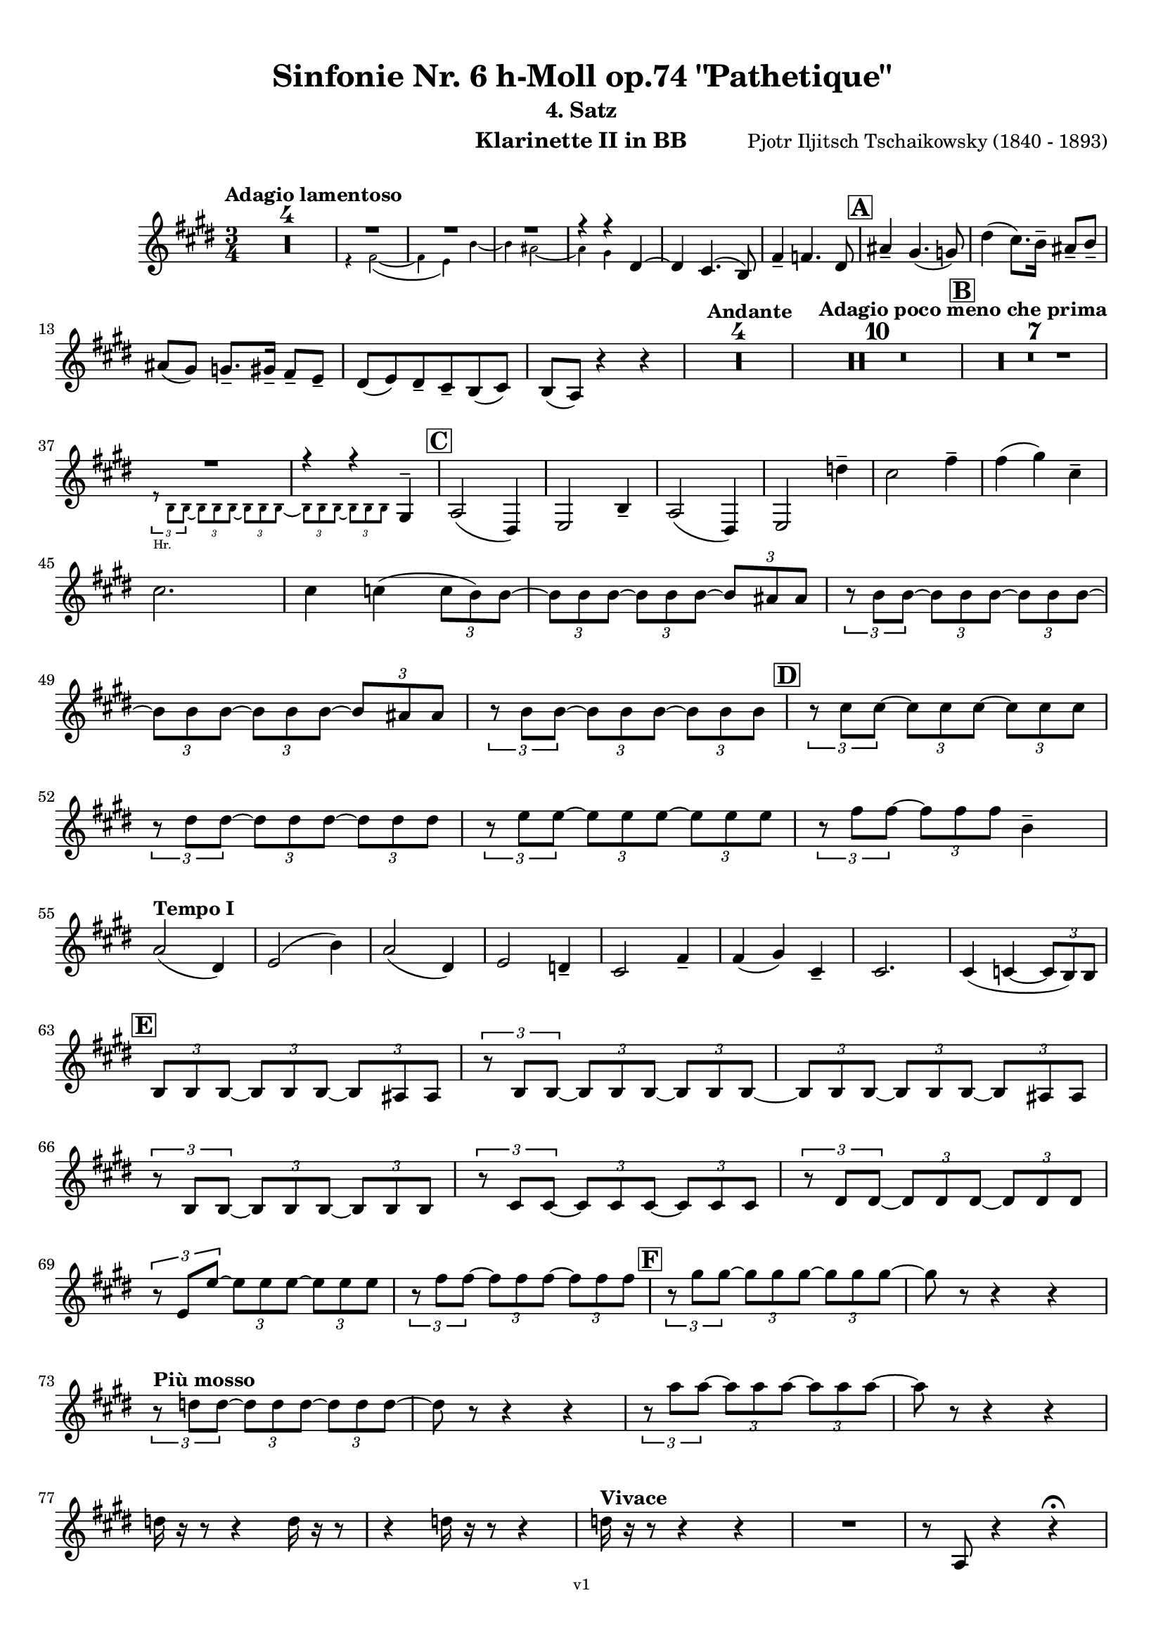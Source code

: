 \version "2.24.1"
\language "deutsch"

\paper {
    top-margin = 10\mm
    bottom-margin = 10\mm
    left-margin = 10\mm
    right-margin = 10\mm
    ragged-last = ##f
    % Avoid subsitution of "Nr." by a typographic sign
    #(add-text-replacements!
    `(("Nr." . ,(format #f "N~ar." (ly:wide-char->utf-8 #x200C)))))
}

\header {
  title = "Sinfonie Nr. 6 h-Moll op.74 \"Pathetique\""
  subtitle = ""
  composerShort = "Pjotr Iljitsch Tschaikowsky"
  composer = "Pjotr Iljitsch Tschaikowsky (1840 - 1893)"
  version = "v1"
}

% Adapt this for automatic line-breaks
% mBreak = {}
% pBreak = {}
mBreak = { \break }
pBreak = { \pageBreak }
#(set-global-staff-size 18)

% Just to make it easier to add rehearsal marks
rMark = { \mark \default }

% Useful snippets
pCresc = _\markup { \dynamic p \italic "cresc." }
mfDim = _\markup { \dynamic mf \italic "dim." }
fCantabile = _\markup { \dynamic f \italic "cantabile" }
smorz = _\markup { \italic "smorz." }
sempreFf = _\markup { \italic "sempre" \dynamic ff }
ffSempre = _\markup { \dynamic ff \italic "sempre" }
sempreFff = _\markup { \italic "sempre" \dynamic fff }
pocoF = _\markup { \italic "poco" \dynamic f }
ffz = _\markup { \dynamic { ffz } } 
ffp = _\markup { \dynamic { ffp } } 
crescMolto = _\markup { \italic "cresc. molto" }
pMoltoCresc = _\markup { \dynamic p \italic "molto cresc." }
sempreCresc = _\markup { \italic "sempre cresc." }
ppEspr = _\markup { \dynamic pp \italic "espr." }
ppiuEspress = _\markup { \dynamic p \italic "più espress." }
pocoCresc = _\markup { \italic "poco cresc." }
espress = _\markup { \italic "espress." }
mfEspress = _\markup { \dynamic mf \italic "espress." }
pEspress = _\markup { \dynamic p \italic "espress." }
string = ^\markup { \italic "string." }
stringendo = ^\markup { \italic "stringendo" }
pocoString = ^\markup { \italic "poco string." }
sempreStringendo = ^\markup { \italic "sempre stringendo" }
sempreString = ^\markup { \italic "sempre string." }
tuttaForza = _\markup { \italic "tutta forza" }
allargando = _\markup { \italic "allargando" }
pocoMenoMosso = ^\markup {\italic \bold {"Poco meno mosso."} }
rit = ^\markup {\italic {"rit."} }
rall = ^\markup {\italic {"rall."} }
riten = ^\markup {\italic {"riten."} }
ritATempo = ^\markup { \center-align \italic {"  rit. a tempo"} }
aTempo = ^\markup { \italic {"a tempo"} }
moltoRit = ^\markup { \italic {"molto rit."} }
pocoRit = ^\markup {\italic {"poco rit."} }
pocoRiten = ^\markup {\italic {"poco riten."} }
sec = ^\markup {\italic {"sec."} }
pocoRall = ^\markup {\italic {"poco rall."} }
pocoAPocoRall = ^\markup {\italic {"poco a poco rall."} }
pocoAPocoAccel = ^\markup {\italic {"poco a poco accel."} }
pocoAPocoAccelAlD = ^\markup {\italic {"poco a poco accel. al D"} }
sempreAccel = ^\markup {\italic {"sempre accel."} }
solo = ^\markup { "Solo" }
piuF = _\markup { \italic "più" \dynamic f }
piuP = _\markup { \italic "più" \dynamic p }
lento = ^\markup { \italic "Lento" }
accel = ^\markup { \bold { "accel." } }
tempoPrimo = ^\markup { \italic { "Tempo I" } }

% Adapted from http://lsr.di.unimi.it/LSR/Snippet?id=655
% Make title, subtitle, instrument appear on pages other than the first
#(define (part-not-first-page layout props arg)
   (if (not (= (chain-assoc-get 'page:page-number props -1)
               (ly:output-def-lookup layout 'first-page-number)))
       (interpret-markup layout props arg)
       empty-stencil))

\paper {
  oddHeaderMarkup = \markup
  \fill-line {
    " "
    \on-the-fly #part-not-first-page \fontsize #-1.0 \concat {
      \fromproperty #'header:composerShort
      "     -     "
      \fromproperty #'header:title
      "     -     "
      \fromproperty #'header:instrument
    }
    \if \should-print-page-number \fromproperty #'page:page-number-string
  }
  evenHeaderMarkup = \markup
  \fill-line {
    \if \should-print-page-number \fromproperty #'page:page-number-string
    \on-the-fly #part-not-first-page \fontsize #-1.0 \concat {
      \fromproperty #'header:composerShort
      "     -     "
      \fromproperty #'header:title
      "     -     "
      \fromproperty #'header:instrument
    }
    " "
  }
  oddFooterMarkup = \markup
  \fill-line \fontsize #-2.0 {
    " "
    \fromproperty #'header:version
    " "
  }
  % Distance between title stuff and music
  markup-system-spacing.basic-distance = #4
  markup-system-spacing.minimum-distance = #4
  markup-system-spacing.padding = #4
  % Distance between music systems
  system-system-spacing.basic-distance = #13
  system-system-spacing.minimum-distance = #13
  % system-system-spacing.padding = #10
  }

\layout {
  \context {
    \Staff
    % This allows the use of \startMeasureCount and \stopMeasureCount
    % See https://lilypond.org/doc/v2.23/Documentation/snippets/repeats#repeats-numbering-groups-of-measures
    \consists #Measure_counter_engraver
    % \RemoveAllEmptyStaves
  }
}

% ---------------------------------------------------------

tschaikowsky_I_clarinet_II = {
  \set Score.rehearsalMarkFormatter = #format-mark-box-alphabet
  \accidentalStyle Score.modern-cautionary
  \defaultTimeSignature
  \compressEmptyMeasures
  \time 4/4
  \tempo "Adagio"
  \key f \major
  \clef violin
  \relative c' {
    % cl2 p1 1
    R1*9 |
    <<
      {
        \override MultiMeasureRest.staff-position = #2
        R1 |
        R1 |
        R1 |
        R1 |
        \revert MultiMeasureRest.staff-position
      }
      \\
      \new CueVoice {
        \stemUp
        r2 r4 f,8(_"Viola" g) |
        a1~ |
        a8 r r4 r4 h_"Klar.I" |
        des2.~ des8 r |
      }
    >>
    r2 r4 d |
    g,2~ g8 r8 r4 |
    R1 |
    R1 |
    R1\fermata |
    \mBreak
    
    % cl2 p1 19
    R1*4 |
    \tempo "Allegro non troppo"
    r2
    <<
      \voiceTwo
      {
        \stemUp
        f4\rest f8-.( g-.) |
      }
      \\
      \new CueVoice {
        \stemUp
        r16 a'_"Fl.I" h des s4 |
      }
    >>
    as,4( a8) r r4 f16( e f g) |
    as4( a8) r r4 r8 e' |
    r8 f r b, r c r a |
    \mBreak
    
    % cl2 p1 27
    r8 b r g8~ g r r4 |
    r4 r8 g8~ g b~ b r |
    R1 |
    \time 2/4
    R2 |
    \rMark
    \time 4/4
    R1*17 |
    <<
      {
        \override MultiMeasureRest.staff-position = #-6
        R1 |
        \override MultiMeasureRest.staff-position = #-8
        R1 |
        \revert MultiMeasureRest.staff-position
      }
      \\
      \new CueVoice {
        \voiceOne \stemUp 
        s2 s8 e'(^"Klar.I" d c |
        h) a( g fis e) d( c h) |
      }
    >>
    \mBreak
    
    % cl2 p1 50
    \rMark
    <<
      \voiceTwo {
        \override MultiMeasureRest.staff-position = #-6
        R1 |
        R1 |
        R1 |
        R1 |
        r2 r16 g''-. g-. g-. g-. g-. e-. e-. |
        \revert MultiMeasureRest.staff-position
      }
      \\
      \new CueVoice {
        \voiceOne \stemUp
        h16( c h c h c h c) h8 r r4 |
        r2 r8 e(^"Fl." g h) |
        es,8-.( ges-.) h4~ h8 r8 r4 |
        r2 r8 e,( g h) |
        es,8-.( ges-.) h4~ h8 s8 s4 |
      }
    >>
    d,8-- g,-- ges-- r r16 c-. c-. c-. c-. c-. a-. a-. |
    \mBreak
    
    % cl2 p1 56
    g8-- e-- d-- r r16 d-. d-. d-. d( h') g-. g-. |
    ges8-- ges'-- b,-- r r16 e-. e-. e-. e-. e-. des-. des-. |
    h8-- g-- ges-- r r2 |
    R1*3 |
    \mBreak
    
    % cl2 p1 62
    r2 r16 d'-. d-. d-. d-. d-. h-. h-. |
    \rMark
    a8-- es-- des-- r r16 g-. g-. g-. g-. g-. e-. e-. |
    d8-- h-- a-- r r16 d'-. d-. d-. d( ges) d-. d-. |
    \mBreak
    
    % cl2 p1 65
    des8-- g,-- f-- r r16 h-. h-. h-. h-. h-. as-. as-. |
    ges8-- d-- des-- r r16 fis fis fis fis( a) as fis |
    \tempo "Un poco animando"
    f2( ges8) r r4 |
    r2 r16 a a a a( c) h a |
    \mBreak
    
    % cl2 p1 69
    as2( a8) r r4 |
    r2 r4 r16 es''( d c) |
    as16( g f es) d( c as g) r4 r16 es''( d c) |
    as16( g f es) d( c as g) r4 c'16( es d c) |
    \mBreak
    
    % cl2 p1 73
    \tempo "Un poco più animato"
    r4 c,16( es d c) r4 c'16( es d c) |
    r4 c,16( es d c) ges,4( g8) r |
    ges4( g8) r es4( e8) r |
    es4( e8) r r2 |
    \mBreak
    
    % cl2 p1 77
    \rMark
    r2 e4~ e8 r |
    e4~ e8 r r4 e~ |
    e4~ e8 r r4 e4~ |
    e8 r r4 r2 |
    R1*3 |
    R1*3 |
    R1 |
    R1\fermata |
    \mBreak

    % cl2 p2 89
    \tempo "Andante"
    <<
      \voiceTwo {
        \override MultiMeasureRest.staff-position = #-6
        R1 |
        R1 |
        R1 |
        \stemUp
        r2 g( |
        f8) r r4 ges2 |
        \revert MultiMeasureRest.staff-position
      }
      \\
      \new CueVoice {
        \voiceOne \stemUp
        r2 r8 a''( g f) |
        d8( c a c) f4.( d8) |
        c2~ c8 a'( g f) |
        c8( a f a) s2 |
        s1 |
      }
    >>
    g,2 e |
    f2 a'~ |
    a8 r r4 r2 |
    r2 ges, |
    g2 e |
    \mBreak
    
    % cl2 p2 99
    f2 a'~ |
    a8 r r4 r2 |
    \bar "||"
    \tempo "Moderato mosso"
    R1*5 |
    a,4~ \tuplet 3/2 { a8 h( des } \tuplet 3/2 { d) d-.( e-.) } \tuplet 3/2 { f16( g a } \tuplet 3/2 { h c des } |
    d8) r r4 r2 |
    R1 |
    \mBreak
    
    % cl2 p2 109
    \rMark
    R1*5 |
    e,,4~ \tuplet 3/2 { e8 fis( as } \tuplet 3/2 { a) a--( h--) } \tuplet 3/2 { c16( d e } \tuplet 3/2 { fis g as } |
    a8) r r4 r2 |
    R1 |
    \rMark
    d,4~ \tuplet 3/2 { d8 e( fis } \tuplet 3/2 { g) g--( a-- } \tuplet 3/2 { h-- c-- des--) } |
    \mBreak
    
    % cl2 p2 118
    d4~( d16 h g d h8) r r4 |
    d4~ \tuplet 3/2 { d8 e( fis } \tuplet 3/2 { g) g--( a-- } \tuplet 3/2 { b-- c-- des--) } |
    d4~( d16 b g d b8) r r4 |
    R1 |
    \mBreak
    
    % cl2 p2 122
    c'4~( c16 g f c) g''4~( g16 c, g e) |
    d2 \tuplet 6/4 { d16( e d e d des } d8) r |
    r2 f'4~( f16 c f, c) |
    r8 f'~( f16 c a c,) r8 f'~( f16 c f, c) |
    \mBreak
    
    % cl2 p2 126
    r8 b''~( b16 e, b e,) r8 b''~( b16 e, b e,) |
    r4 b'( a g) |
    f4( e2) d4( |
    des2 c4~ c8) r\fermata |
    \bar "||" 
    \mBreak
    
    % cl2 p2 130
    \tempo "Andante"
    \time 12/8
    r8 a a a a a a4.~ a8 r r |
    r8 f' f f f f r d d d d f |
    r8 f f f f f f r r r4 r8 |
    r8 c c c c c r g' g g g g |
    \mBreak
    
    % cl2 p2 134
    r8 a a a a r c2. |
    b8 b b b b b b2. |
    a8 a a a a a d,2. |
    c8 c c c c c e2.
    \mBreak
    
    % cl2 p2 138
    r8 a a a a r c2. |
    b8 b b b b b b2. |
    a8 a a a a a d,2. |
    c8 c c c c c e2.
    \mBreak
    
    % cl2 p2 142
    \tempo "Moderato assai"
    r8 f f f f f f4. ges |
    \time 4/4 
    ges4( g) d( e) |
    e4( f) f( ges) |
    g4( h) d,( e) |
    \rMark
    f4( a) f( ges) |
    ges( g) d( e) |
    \mBreak
    
    % cl2 p2 148
    e4( f) f( ges) |
    g4( h) d,( e |
    f8) r r4 r2 |
    R1
    R1*2 |
    \tempo "Adagio mosso"
    R1*4 |
    <<
      \voiceTwo {
        \override MultiMeasureRest.staff-position = #2
        R1 |
        R1 |
        \override MultiMeasureRest.staff-position = #4
        R1\fermata |
        \revert MultiMeasureRest.staff-position
      }
      \\
      \new CueVoice {
        \stemUp
        c2~_"Klar.I" c8 a'( g f) |
        c2~ c8 a'( g f) |
        d8 c a f \clef bass d(_"Fag.I" b g e)\fermata | \clef violin
      }
    >>
    \bar "||"
    \mBreak
    
    % cl2 p3 161
    \tempo "Allegro vivo"
    \key c \major
    b''''8 r r4 b,,16 b b8~ b4~ |
    b8 a as a b r r4 |
    a8 r as r r4 r8 gis |
    a8 r b r r4 b'8( ges') |
    \mBreak
    
    % cl2 p3 165
    b,8 r r4 b,16 b b8~ b4~ |
    b8 a as a b r r4 |
    a8 r b r r4 r8 b |
    a8 r g r r4 b'8( g') |
    \mBreak
    
    % cl2 p3 169
    f8 r r4 \tuplet 3/2 { f16 f f } f8~ f4~ |
    f8 g,,f g as as r4 |
    \rMark
    R1 |
    r2 r4 r8 f''~ f4. f8~ f4. f8~ |
    \mBreak
    
    % cl2 p3 174
    f8 r r4 r2 |
    r4 r8 f,( as,) r r4 |
    r4 r8 f'( as,) r r4 |
    R1 |
    d''8 r8 r4 r2 |
    R1 |
    r4 es,8-. c( b) c~ c g'~ |
    \mBreak
    
    % cl2 p3 181
    g4. g8~ g4. g8~ |
    g8 r8 r4 r2 |
    \rMark
    r4 r8 g ( b,) r r4 |
    r4 r8 g'( b,) r r4 |
    r2 r4 c16( f e c) |
    \mBreak
    
    % cl2 p3 186
    d16( g f d) e( a g e) f( b a f e8) r |
    r2 r4 a,16( d c a) |
    b( e d b) c( f e c) d( g f d) des( as' ges des) |
    \mBreak
    
    % cl2 p3 189
    \repeat unfold 4 { des16( as' ges des) } |
    \repeat unfold 4 { des16( as' ges des) } |
    \mBreak
    
    % cl2 p3 191
    \repeat unfold 4 { des16( as' ges des) } |
    \repeat unfold 4 { ges16( h b ges) } |
    \mBreak
    
    % cl2 p3 193
    \repeat unfold 3 { ges16( h b ges) } f( b as f) |
    \repeat unfold 4 { f16( b as f) }
    \mBreak
    
    % cl2 p3 195
    \repeat unfold 4 { as16( des c as) }
    \repeat unfold 2 { f16( b as f) } \repeat unfold 2 { c( g' f c) }
    \mBreak
    
    % cl2 p3 197
    \repeat unfold 2 { as16( des c as) } f( b as f) c( g' f c) |
    \mark #11
    as16( des c as) f( b as f) c'( g' f c) as( des c as |
    f8) r r4 r2 |
    R1*5 |
    \mBreak
    
    % cl2 p4 205
    r2 \tuplet 7/4 { e''16( f g as b c des } e8) r |
    <<
      \voiceOne {
        \override MultiMeasureRest.staff-position = #2
        R1 |
        R1 |
        R1 |
        \override MultiMeasureRest.staff-position = #0
        r2 r4 r8. a,,,16 |
        \revert MultiMeasureRest.staff-position
      }
      \\
      \new CueVoice {
        \stemUp
        as2_"Pos.II" g |
        f2_"Fag.II" g4~ g8. ces16 |
        ces2 b2 |
        as2 b4~ b8. s16 |
      }
    >>
    a8 r b r r4 r8. c16 |
    \mBreak
    
    % cl2 p4 211
    c8 r des r r2 |
    R1*2 |
    \rMark
    as'4-- a-- d,-- c-- |
    d4-- a-- c-- h-- |
    e4-- a-- d,-- g-- |
    \mBreak
    
    % cl2 p4 217
    h,4-- e-- b( e8) r |
    r2 d4-- c-- |
    d4-- a-- c-- h-- |
    r4 a-- r g-- |
    r4 e-- r e-- |
    r4 e-- r e-- |
    \mBreak
    
    % cl2 p4 223
    r4 e4~ e8 r r4 |
    R1*5 |
    \rMark
    R1*9 |
    r2 e4~ e8. e16 |
    a2. ges4 |
    des'2 c |
    \mBreak
    
    % cl2 p4 241
    des2 h4.. h16 |
    ges'8 r f r ges r r4 |
    \rMark
    e16( d) d8 des16( d e d) f16( e) e8 es16( e f e) |
    \mBreak
    
    % cl2 p4 244
    g16( f) f8 a16( g) g8 b16( a) a8 r4 |
    r4 r16 a( as a) b( a) a8 r4 |
    r4 r16 a( as a) b( a) a8 a16( g) g8 |
    \mBreak
    
    % cl2 p4 247
    b16( a) a8 d,16( des) des8 e16( d) d8 a'16( g) g8 |
    b16( a g f) e( f e d des8) r r4 |
    r4 e'8 f g4 f8 r |
    \mBreak
    
    % cl2 p4 250
    r4 e8 f g4 f8 r |
    r4 g8 a b4 a8 r |
    r4 g8 a b4 a8 r |
    r4 e8 f ges( as) r4 |
    r4 e8 f ges( as) r4 |
    \mBreak
    
    % cl2 p4 255
    r4 r8 d, r e r4 |
    r4 r8 d r d r4 |
    r4 r8 c r d r4 |
    \rMark
    r4 r8 c r c r4 |
    r2 r4 es,~ |
    \mBreak
    
    % cl2 p4 260
    es4 es( d) ges,8( g |
    a8 ges) a( h c a) c( d |
    es c) es( f ges es) ges' as |
    a8 r ges r r4 \tuplet 3/2 { ges8 as a } |
    \mBreak
    
    % cl2 p4 264
    a8 r fis r r4 a8 h |
    c8 r a r8 r4 \tuplet 3/2 { a8 h c } |
    c8 r a r8 r4 \tuplet 3/2 { a8 h c } |
    \rMark
    \repeat tremolo 4 { c16( h) } c( h c gis) a( gis a f) |
    \mBreak
    
    % cl2 p5 268
    \repeat tremolo 4 { ges16( f) } ges( f ges d) es( d es h') |
    c16( h c h c h c as) a( as a as a as a f |
    ges8) r \tuplet 3/2 { ges,8 ges ges~ } ges8 ges r4 |
    R1 |
    \mBreak
    
    % cl2 p5 272
    r2 a,4. h8 |
    c2.( h8) r |
    c8 r \tuplet 3/2 { c8 c c~ } c8 c r4 |
    r4 \tuplet 3/2 { c8 c c } r4 r8 r |
    r4 c8 r r2 |
    \mBreak
    
    % cl2 p5 277
    \rMark
    R1*4 |
    h1~ |
    h1 |
    f'2 e~ |
    e2. e4 |
    a1~ |
    a1 |
    a,1~ |
    a1 |
    des1~ |
    des1
    a1~ |
    \mBreak
    
    % cl2 p5 292
    a1 |
    d2 des2~ |
    des1 |
    b2 a~ |
    a1 |
    R1 |
    \rMark
    R1 |
    f1~ |
    f2~ f8 r r4 |
    \mBreak
    
    % cl2 p5 301
    e1~ |
    e1~ |
    e1~ |
    e8 r r4 r2\fermata |
    \bar "||"
    \tempo "Andante como prima"
    \key c \major
    <<
      \voiceTwo {
        \stemUp
        \override MultiMeasureRest.staff-position = #-6
        R1 |
        r4 ges g8( a h des) |
        \revert MultiMeasureRest.staff-position
      }
      \\
      \new CueVoice {
        \stemUp
        r2 r8 fis'(_"Fl.III" e d) |
        h8( a) s4 s2 |
      }
    >>
    \mBreak
    
    % cl2 p5 307
    d,4 e8. f16 ges4 g8( ges) |
    a,4-- ges-- e'-- g-- |
    ges4-- e8( d) a'2 |
    g2 g |
    ges2 h, |
    \mBreak
    
    % cl2 p5 312
    a2 h'4..( a16) |
    \rMark
    \tuplet 3/2 { a16 a,( b } \tuplet 3/2 { h c des) } d32( es e f ges g as a) a4-- g8.( ges16) |
    ges4 e g-- ges8.( e16) |
    \mBreak
    
    % cl2 p5 315
    e4( d) r8 ges8( e d) |
    a8( f d' f,) h4..( a16) |
    \tempo "Tempo I"
    a2 ges' |
    g2 e |
    ges2 f4( g8 f) |
    ges2 r8 e4. |
    \mBreak
    
    % cl2 p5 321
    ges2 ges, |
    g2 e |
    ges2 f4( g8 f |
    ges8) ges4. g2( |
    \rMark
    ges8) r r4 r2 |
    \tempo "Meno"
    <<
      \voiceTwo {
        \stemUp
        \override MultiMeasureRest.staff-position = #2
        R1 |
        R1 |
        \mBreak
        
        % cl2 p5 328
        R1 |
        R1 |
        \revert MultiMeasureRest.staff-position
      }
      \\
      \new CueVoice {
        \stemUp
        r4 a_"Hr.III" as2 |
        a2~ a8 r r4 |
        a2 a |
        a2 a |
      }
    >>
    R1 |
    r2 ges |
    ges2 g |
    ges2 des'4.. d16 |
    d2 des4.. d16 |
    \bar "||"
    \tempo "Andante mosso"
    d4~ d8 r r2 |
    R1*4 |
    \mBreak
    
    % cl2 p5 340
    d2 d4. e8 |
    g8( ges~ fis2~ ges8) r |
    d2 d4. e8 |
    ges1 |
    d2.~ d8 d |
    d1 |
    \rMark
    R1*8 |
    R1\fermata
    \bar "|."
    \mBreak
  }
}

tschaikowsky_II_clarinet_II = {
  \set Score.rehearsalMarkFormatter = #format-mark-box-alphabet
  \accidentalStyle Score.modern-cautionary
  \defaultTimeSignature
  \compressEmptyMeasures
  \time 5/4
  \tempo "Allegro con grazia"
  \key f \major
  \clef violin
  \relative c' {
    % Do not count alternative bars in repeats
    \set Score.alternativeNumberingStyle = #'numbers
    \repeat volta 2 {
      % cl2 p6 1
      % Enforce repeat marking at beginning
      \bar ".|:"
      <<
        \voiceOne {
          \stemUp
          r2 r4 f'4( a,8) r |
        }
        \\
        \new CueVoice {
          \voiceTwo
          \stemDown
          a,4( b) \tuplet 3/2 { c8( b c) } s2 |
          
        }
      >>
      r2 r4 c'4( g8) r |
      r2 r4 c4( e,8) r |
      r2 r4 c'4( e,8) r |
      r2 r4 des'4( a8) r |
      \mBreak
      
      % cl2 p6 6
      r2 r4 d4( f,8) r |
      r2 r4 g'4( g,8) r |
      g'8 r8 r4 r2 r4 |
      a,,4( b) \tuplet 3/2 { c8( b c } d4 e) |
      f4( d) e2. |
      \mBreak
      
      % cl2 p6 11
      c4( d) \tuplet 3/2 { e8( d e } f4 g) |
      a4( f) g2. |
      g4( a) \tuplet 3/2 { g8( a g } f4 e) |
      d8 r16 e( d8) r16 des( d2.) |
      f4( g) \tuplet 3/2 { f8( g f } e4 d) |
      \mBreak
      
      % cl2 p6 16
      \alternative {
        \volta 1 {
          c8 r16 d( c8) r16 h( c8) r r4 r4 |
        }
        \volta 2 {
          c8 r16 d( c8) r16 h( c2~ c8) r |
        }
      }
    }
    r8 c( e g c) r r4 r4 |
    r8 c,( f a c) r r4 r4 |
    \mBreak
    
    % cl2 p6 19
    r8 c,( f a c) r r4 r4 |
    r8 c,( e g c) r r4 r4 |
    r8 c,( e g c) r r4 r4 |
    r8 c,( f a c) r r4 r4 |
    \mBreak
    
    % cl2 p6 23
    r8 e,( as h e) r r4 r4 |
    r8 a,( c e a) r r4 r4 |
    \rMark
    e,4( b') \tuplet 3/2 { b8( a b } a4 g) |
    f8-. r16 e( f8) r16 g( f2.) |
    \mBreak
    
    % cl2 p6 27
    f4( d) f( g a) |
    a8-. r16 f( g8) r16 d( g2.) |
    e4( b') b( a g) |
    f8-. r16 e( f8) r16 g( f2.) |
    c'4( h) a2.~ |
    \mBreak
    
    % cl2 p6 32
    a8 r16 a( g8) r16 d'( c4 ~c8) r r4 |
    a,4( b) \tuplet 3/2 { c8( h c } d4 e) |
    f4( d) e2. |
    c4( d) \tuplet 3/2 { e8( d e } f4 g) |
    a4( f) g2. |
    \mBreak
    
    % cl2 p6 37
    \rMark
    b4( a) \tuplet 3/2 { g8( a g } f4 e) |
    a8-. r16 b( a8) r16 as( a2.) |
    a4( g) \tuplet 3/2 { f8( g f } e4) d( |
    d'8) c-. b-. a-. g-. ges-. f-. e-. d-. des-. |
    \mBreak
    
    % cl2 p6 41
    c2~ c8 c~ c c~ c c~ |
    c2~ c8 c~ c c~ c c~ |
    c2~ c8 c~ c c~ c c~ |
    c2 e8 e~ e e~ e e |
    \mBreak
    
    % cl2 p6 45
    \rMark
    es4( c) \tuplet 3/2 { d8( c d } e4 f) |
    g4( es) f2. |
    es4( f8 f') \tuplet 3/2 { es8( d es } f4 ges) |
    g4( es) d2( es4) |
    \mBreak
    
    % cl2 p7 49
    f2 es c4 |
    des4 b c2. |
    c2 d2 h4 |
    c4 a4 h2. |
    c2~ c2. |
    c2 d8 r r4 r4 |
    R1*5/4*2 |
    \mBreak
    
    % cl2 p7 57
    \rMark
    \repeat volta 2 {
      d,2 des2. |
      d2 g,2. |
      a2 b2. |
      a2 g2( f4) |
      d'2 des2. |
      d2 g,2. |
      a2 b2. |
      a2 g2( f4) |
    }
    \mBreak
    
    % cl2 p7 65
    \rMark
    \repeat volta 2 {
      R1*5/4*5 |
      b4.( c8) des2( b4) |
      h2~ h2. |
      f''4.( g8) a2( f4) |
    }
    \rMark
    d,2 des2. |
    d2 g,2. |
    a2 b2. |
    \mBreak
    
    % cl2 p7 76
    a2 g2( f4) |
    d'2 des2. |
    d2 g,2. |
    a2 b2. |
    a2 g2( f4) |
    \rMark
    R1*5/4
    h4( des \tuplet 3/2 { d8 des d } e4 f |
    g8) r r4 r2 r4 |
    \mBreak
    
    % cl2 p7 84
    d4( e \tuplet 3/2 { f8 e f } g4 a) |
    R1*5/4
    h,4( des \tuplet 3/2 { d8 des d } e4 f |
    g8) r r4 r2 r4 |
    d4( e \tuplet 3/2 { f8 e f } g4 a) |
    b2~ b8 r r4 r4 |
    \mBreak
    
    % cl2 p7 90
    d,4( e \tuplet 3/2 { f8 e f } g4 as |
    a8) r r4 r2 r4 |
    d,4( e \tuplet 3/2 { f8 e f } g4 a) |
    b2~ b8 r r4 r4 |
    d,4( e, \tuplet 3/2 { f8 e f } g4 as |
    \mBreak
    
    % cl2 p7 95
    a8) r r4 r2 r4 |
    \rMark
    % FIXME: Duplicate of the beginning
    r2 r4 f''4( a,8) r |
    r2 r4 c4( g8) r |
    r2 r4 c4( e,8) r |
    r2 r4 c'4( e,8) r |
    r2 r4 des'4( a8) r |
    \mBreak
    
    % cl2 p7 101
    r2 r4 d4( f,8) r |
    r2 r4 g'4( g,8) r |
    g'8 r8 r4 r2 r4 |
    \rMark
    a,,4( b) \tuplet 3/2 { c8( b c } d4 e) |
    f4( d) e2. |
    \mBreak
    
    % cl2 p7 106
    c4( d) \tuplet 3/2 { e8( d e } f4 g) |
    a4( f) g2. |
    g4( a) \tuplet 3/2 { g8( a g } f4 e) |
    d8-. r16 e( d8) r16 des( d2.) |
    f4( g) \tuplet 3/2 { f8( g f } e4 d) |
    \mBreak
    
    % cl2 p7 111
    c8-. r16 d( c8) r16 h( c2~ c8) r |
    r8 c( e g c) r r4 r4 |
    r8 c,( f a c) r r4 r4 |
    r8 c,( f a c) r r4 r4 |
    \mBreak
    
    % cl2 p7 115
    r8 c,( e g c) r r4 r4 |
    r8 c,( e g c) r r4 r4 |
    r8 c,( f a c) r r4 r4 |
    r8 e,( as h e) r r4 r4 |
    r8 a,( c e a) r r4 r4 |
    \mBreak
    
    % cl2 p8 120
    \mark #11
    e,4( b') \tuplet 3/2 { b8( a b } a4 g) |
    f8-. r16 e( f8) r16 g( f2.) |
    f4( d) f( g a) |
    a8-. r16 f( g8) r16 d( g2.) |
    e4( b') b( a g) |
    \mBreak
    
    % cl2 p8 125
    f8-. r16 e( f8) r16 g( f2.) |
    c'4( h) a2.~ |
    a8 r16 a( g8) r16 d'( c4 ~c8) r r4 |
    a,4( b) \tuplet 3/2 { c8( h c } d4 e) |
    f4( d) e2. |
    \mBreak
    
    % cl2 p8 130
    c4( d) \tuplet 3/2 { e8( d e } f4 g) |
    a4( f) g2. |
    \rMark
    b4( a) \tuplet 3/2 { g8( a g } f4 e) |
    a8-. r16 b( a8) r16 as( a2.) |
    a4( g) \tuplet 3/2 { f8( g f } e4) d( |
    \mBreak
    
    % cl2 p8 135
    d'8) c-. b-. a-. g-. ges-. f-. e-. d-. des-. |
    c2~ c8 c~ c c~ c c~ |
    c2~ c8 c~ c c~ c c~ |
    c2~ c8 c~ c c~ c c~ |
    \mBreak
    
    % cl2 p8 139
    c2 e8 e~ e e~ e e |
    \rMark
    es4( c) \tuplet 3/2 { d8( c d } e4 f) |
    g4( es) f2. |
    es4( f8 f') \tuplet 3/2 { es8( d es } f4 ges) |
    g4( es) d2( es4) |
    \mBreak
    
    % cl2 p8 144
    f2 es c4 |
    des4 b c2. |
    c2 d2 h4 |
    c4 a4 h2. |
    c2~ c2. |
    c2 d8 r r4 r4 |
    R1*5/4*2 |
    \rMark
    f2 e2. |
    d2 c2. |
    \mBreak
    
    % cl2 p8 154
    b2 a2. |
    g2 f2. |
    R1*5/4*5 |
    f2~ f2. |
    R1*5/4 |
    f2~ f2. |
    \rMark
    R1*5/4*8 |
    \rMark
    R1*5/4*6 |
    R1*5/4\fermata
    \bar "|."
    \mBreak
  }
}

tschaikowsky_III_clarinet_II = {
  \set Score.rehearsalMarkFormatter = #format-mark-box-alphabet
  \accidentalStyle Score.modern-cautionary
  \defaultTimeSignature
  \compressEmptyMeasures
  \time 12/8
  \tempo "Allegro molto vivace"
  \key b \major
  \clef violin
  \relative c' {
    % c2 p8 1
    <<
      \voiceTwo {
        \stemUp
        \override MultiMeasureRest.staff-position = #-4
        R1*12/8 |
        R1*12/8 |
        \revert MultiMeasureRest.staff-position
      }
      \\
      \new CueVoice {
        \stemUp
        d'8-._"Viol.I" b-. d-. c-. h-. c-. es-. c-. es-. d-. cis-. d-. |
        es8-. f-. g-. a-. g-. f-. g-. a-. b-. a-. b-. c-. |
      }
    >>
    es,8-. a,-. es'-. a,-. es'-. a,-. es'-. b-. es-. c-. es-. c-. |
    r2. des8( d c b ges f) |
    R1*12/8*2 |
    \mBreak

    % c2 p8 7
    c'8-. ges-. c-. ges-. c-. ges-. c-. g-. c-. a-. c-. a-. |
    \rMark
    r2. a8( b a g es d) |
    R1*12/8*6 |
    \rMark
    R1*12/8*8 |
    \rMark
    R1*12/8*4
    \mBreak

    % c2 p8 27
    <<
      \voiceTwo {
        \stemUp
        \override MultiMeasureRest.staff-position = #-2
        R1*12/8 |
        R1*12/8 |
        \revert MultiMeasureRest.staff-position
      }
      \\
      \new CueVoice {
        \stemUp
        f'1*12/8~_"Ob.I" |
        f8 r s8 f8 r16 f s8 fis8 r s8 g r s8 |
      }
    >>
    f,1. |
    ges4.( g8) r r r2. |
    \rMark
    r4. b8-. des-. ges-. g-. r r r4. |
    r4. b,8-. des-. ges-. g-. r r r4. |
    \mBreak
    
    % c2 p8 33
    r4. b,,8-. des-. ges-. g-. r r r4. |
    r4. b,8-. des-. ges-. g-. r r r4. |
    r4. c,8-. f-. a-. r4. c,8-. f-. a-. |
    r4. c,8-. f-. a-. r4. c,8-. f-. a-. |
    R1*12/8*2 |
    \mBreak
    
    % c2 p9 39
    es'8-. c-. es-. a,-. es'-. a,-. c-. a-. c-. a-. es'-. a,-. |
    d8( b g b f d) r2. |
    R1*12/8*2 |
    \rMark
    es'8-. c-. es-. a,-. es'-. a,-. c-. a-. c-. a-. es'-. a,-. |
    d8( b g b f d) r2. |
    R1*12/8*1 |
    \mBreak

    % c2 p9 46
    ges4. f es des4~( des16 ces |
    b8) r r r4. r2. |
    des8( es f ges f es des) r r r4. |
    R1*12/8 |
    r2. r4. cis'8 cis cis |
    \mBreak

    % c2 p9 51
    \rMark
    a8( h des d des h a) r r r4. |
    a,8( h des d des h a) r r r4. |
    R1*12/8*2 |
    \time 4/4
    d'4 d8 r16 d g,4~ g8 r |
    \mBreak

    % c2 p9 56
    ges''4 ges8 r16 ges a,8 r r4 |
    R1*2 |
    d,4 d8 r16 d g,4~ g8 r |
    ges''4 ges8 r16 ges a,8 r r4 |
    \rMark
    d,1 |
    b1 |
    d1 |
    b1 |
    \mBreak

    % c2 p9 65
    d1 |
    es1 |
    ges1 |
    b1 |
    d,8 r d,-! e,-! f-! fis-! g-! a-! |
    b8-! h-! c-! des-! d-! e-! f-! ges-! |
    \mBreak

    % c2 p9 71
    \key c \major
    \rMark
    g8 r d r16 d g8 r d r |
    g8-. c~ c2 h8 r16 a( |
    d8) r \appoggiatura a8 g8 r16 ges-. g8-. r d r |
    g2. h8 r16 d( |
    \mBreak

    % c2 p9 75
    e8) r \appoggiatura a,8 g8 r16 ges-. g8-. r d r |
    g2~ g8 r  h8-. r16 d-. |
    g4( ges8) r16 g e4 es8 r16 e |
    c4 h8 r16 c a4( g8) r16 a( |
    \mBreak

    % c2 p9 79
    e8) r16 fis( g8) r16 h( e8) r16 ges( g8) r16 a-. |
    h2~ h8 a16( g \tuplet 6/4 { ges16 e d c h a } |
    \rMark
    g8) r r4 r2 |
    c,8 r c r16 c16 c8 r d r16 d |
    \mBreak

    % c2 p9 83
    d8 r c r16 c h8 r a r |
    g8 r g r16 g g4( g'8) r |
    des8 r c r16 c h8 r a r |
    g8 r g r16 g g8 r \tuplet 3/2 { d'8( c h } |
    \mBreak

    % c2 p9 87
    b8) r r4 d8 r r4 |
    b8 r r4 b8( h) r4 |
    h8 h16 h h4~ h8 h16 h h4~ |
    h8 h16 h h4~ h8 h16 h es4 |
    h4 h c as |
    \mBreak

    % c2 p9 92
    a4 e' g, as |
    \mark #11
    a8 r \tuplet 3/2 { c8 c c } c2~ |
    c8 r \tuplet 3/2 { h8 h h } h2~ |
    h8 r \tuplet 3/2 { h8 h h } h2~ |
    h8 r c r h r r4 |
    R1 |
    \mBreak
    
    % c2 p10 98
    r2 r4 a''( |
    d,8) r d4( g,8) r g4~ |
    g4 e( c a8) r |
    R1 |
    r2 r4 ges''4( |
    h,8) r h4( e,8) r e'4~ |
    e4 c( a ges8) r |
    \rMark
    R1 |
    \mBreak
    
    % c2 p10 106
    r2 r4 a'( |
    d,8) r d4( g,8) r g4~ |
    g4 e( c a8) r |
    <<
      \voiceOne {
        \override MultiMeasureRest.staff-position = #2
        R1 |
        R1 |
        r4 h8 r a r g r |
        \revert MultiMeasureRest.staff-position
      }
      \\
      \new CueVoice {
        \stemUp
        r2 e'2_"Ob.II"  |
        dis2 es2 |
        es8 r s4 s2 | 
      }
    >>
    a,8 r a r r2 |
    \mBreak
    
    % c2 p10 113
    % FIXME: Duplicates H
    g'8 r d r16 d g8 r d r |
    g8-. c~ c2 h8-. r16 a( |
    d8) r \appoggiatura a8 g8 r16 ges-. g8-. r d r |
    g2. h8-. r16 d( |
    e8) r \appoggiatura a,8 g8 r16 ges-. g8-. r d r |
    \mBreak
    
    % c2 p10 118
    g2~ g8 r h8-. r16 d-. |
    \rMark
    g4( ges8) r16 g e4( es8) r16 e |
    c4( h8) r16 c a4( g8) r16 a( |
    e8) r16 ges( g8) r16 h( e8) r16 ges( g8) r16 a-. |
    \mBreak
    
    % c2 p10 122
    h2~ h8 a16( g \tuplet 6/4 { ges16 e d c h a } |
    g8) r r4 r2 |
    c,8 r c r16 c16 c8 r d r16 d |
    d8 r c r16 c h8 r a r |
    \mBreak
    
    % c2 p10 126
    g8 r g r16 g g4( g'8) r |
    des8 r c r16 c h8 r a r |
    g8 r g r16 g g8 r \tuplet 3/2 { d'8( c h } |
    b8) f( g a) b( c des d) |
    \mBreak
    
    % c2 p10 130
    es8( f g a b16) es( d c b as g f) |
    \rMark
    es4( d8) r16 c b8 r f'-.( r16 ges-.) |
    g4( f8) r16 es d8 r r4 |
    r8 f,( g a) b( c des d) |
    \mBreak
    
    % c2 p10 134
    es8( f g a b16) es( d c b as g f) |
    es4( d8) r16 c b8 r f'-.( r16 ges-.) |
    g4( f8) r16 es d8 r r4 |
    \mBreak
    
    % c2 p10 137
    \time 12/8
    es8 r r r d'-. f-. g( f) es-. d-. r r |
    r4. r8 d-. f-. g( f) es-. d-. r r |
    \rMark
    \bar "||"
    \key b \major
    % FIXME: Duplicates beginning
    R1*12/8*2 |
    es8-. a,-. es'-. a,-. es'-. a,-. es'-. b-. es-. c-. es-. c-. |
    \mBreak
    
    % c2 p10 142
    r2. des8( d c b ges f) |
    R1*12/8*2 |
    c'8-. ges-. c-. ges-. c-. ges-. c-. g-. c-. a-. c-. a-. |
    r2. a8( b a g es d) |
    R1*12/8*6 |
    \mBreak
    
    % c2 p10 153
    \rMark
    R1*12/8*8 |
    \rMark
    R1*12/8*4
    <<
      \voiceTwo {
        \override MultiMeasureRest.staff-position = #-4
        R1*12/8 |
        R1*12/8 |
        \revert MultiMeasureRest.staff-position
      }
      \\
      \new CueVoice {
        \voiceOne \stemUp
        s2 f'1~_"Ob.I"  |
        f8 r s8 f8-. r16 f-. s8 fis8-. r s g-. r s |
      }
    >>
    f,1. |
    ges4.( g8) r r r2. |
    \rMark
    r4. b8-. des-. ges-. g-. r r r4. |
    \mBreak
    
    % c2 p11 170
    r4. b,8-. des-. ges-. g-. r r r4. |
    r4. b,,8-. des-. ges-. g-. r r r4. |
    r4. b,8-. des-. ges-. g-. r r r4. |
    r4. c,8-. f-. a-. r4. c,8-. f-. a-. |
    \mBreak
    
    % c2 p11 174
    r4. c,8-. f-. a-. r4. c,8-. f-. a-. |
    R1*12/8*2 |
    es'8-. c-. es-. a,-. es'-. a,-. c-. a-. c-. a-. es'-. a,-. |
    d8( b g b f d) r2. |
    R1*12/8*2 |
    \mBreak
    
    % c2 p11 181
    es'8-. c-. es-. a,-. es'-. a,-. c-. a-. c-. a-. es'-. a,-. |
    d8( b g b f d) r2. |
    \rMark
    R1*12/8*1 |
    ges4. f es des4~( des16 ces |
    \mBreak
    
    % c2 p11 185
    b8) r r r4. r2. |
    des8 es f ges f es des r r r4. |
    R1*12/8 |
    b'4.( as ges f4~ f16 es |
    des8) r r r4. r2. |
    \mBreak
    
    % c2 p11 190
    f8( ges as b as ges f) r r r4. |
    \time 4/4
    r2 b,8( a g f) |
    r2 b8( as g f) |
    \rMark
    c'''4 a8 f c4 a |
    \mBreak
    
    % c2 p11 194
    d16( c b a) g( f e d c8) r r4 |
    R1*3 |
    d8 r a r16 a d8 r a r |
    d8 g r4 r2 |
    R1 |
    \mBreak
    
    % c2 p11 201
    c,8 r g r16 g c8 r g r |
    \rMark
    c8 f r4 r2 |
    h8 r f r16 f h8 r f r |
    f'8 r c r16 c f8 r c r |
    \mBreak
    
    % c2 p11 205
    f8 a r4 r2 |
    R1 |
    e,8 r b8 r16 b e8 r b r |
    f'8 b r4 r2 |
    f8 r c r16 c f8 r c r |
    \mBreak
    
    % c2 p11 210
    \rMark
    f8 b r4 r2 |
    e8 r b r16 b e8 r b r |
    f'8 b f r16 f b8 r f r |
    c'8 f r4 r2 |
    \mBreak
    
    % c2 p11 214
    es,8 r es r16 es es8 r es r |
    es8 a~ a2. |
    es8 r es r16 es es8 r es r |
    es8 a~ a a es es4 es8 |
    \mBreak
    
    % c2 p11 218
    \rMark
    es8 a4 a8 es8 es4 es8 |
    \tuplet 3/2 { es8 es r } \tuplet 3/2 { a8 a r } \tuplet 3/2 { es8 es r } \tuplet 3/2 { c8 c r } |
    \tuplet 3/2 { es8 es r } \tuplet 3/2 { a8 a r } \tuplet 3/2 { es8 es r } \tuplet 3/2 { c8 c r } |
    \rMark
    \tuplet 3/2 { es8 es r } r4 r2 |
    \mBreak
    
    % c2 p12 222
    r4 f,32( g a b c d es f) g16( f es d) c( b a g) |
    f16( es d c) b( a g f) r2 |
    r4 f'32( g a b c d es f) g16( f es d) c( b a g) |
    \mBreak
    
    % c2 p12 225
    f16( es d c) b( a g f) r4 f32( g a b c d es f) |
    \tuplet 6/4 { g16( f es d c b } a8) r r4 f32( g a b c d es f) |
    \mBreak
    
    % c2 p12 227
    \tuplet 6/4 { g16( f es d c b } a8) r r4 f32( g a b c d es f) |
    \tuplet 6/4 { g16( f es d c b } a8) r8 \tuplet 6/4 { g'16( f es d c b } a8) r |
    \rMark b'8 r a r b r f r |
    \mBreak
    
    % c2 p12 230
    % FIXME: Rhythmically somewhat similar to H + 1
    b8 es,~ es2 d8 r16 c |
    b8 r \appoggiatura c8 b8 r16 a b8 r c' r |
    b2. d,8 r16 f |
    g8 r \appoggiatura c8 b8 r16 a b8 r c r |
    b2. d,8 r16 f |
    \mBreak
    
    % c2 p12 235
    b4( a8) r16 b g4( ges8) r16 g |
    es'4( d8) r16 es c4( b8) r16 c-. |
    g8-. r16 a( b8) r16 d( g,8) r16 a( b8) r16 c-. |
    \rMark
    d2~ d8 c16( b \tuplet 6/4 { a g f es d c } |
    \mBreak
    
    % c2 p12 239
    b8) r a' r b r f r |
    b8 es,~ es2 d8 r16 c |
    b8 r \appoggiatura c8 b8 r16 a b8 r c' r |
    b2. d,8 r16 f |
    g8 r \appoggiatura c8 b8 r16 a b8 r c r |
    \mBreak
    
    % c2 p12 244
    b2. d,8 r16 f |
    \mark #27
    ges4( f8) r16 es des8 r as' r16 a |
    b4( as8) r16 ges f8 r b r16 c |
    d2. c8 r16 d, |
    b'2. a8 r16 d, |
    \mBreak
    
    % c2 p12 249
    g4( f8) r16 g es4( d8) r16 g |
    c,4( b8) r16 b g'4( f8) r16 h, |
    es8 r \tuplet 3/2 { c'8 c c } c2~ |
    c8 r \tuplet 3/2 { a8 a a } a2~ |
    a8 r \tuplet 3/2 { as8 as as } as2~ |
    \mBreak
    
    % c2 p12 254
    as8 r a r16 a b8 r r4 |
    % Using multiples of 27 for marks, to skip from AA to BB etc.
    \mark #54
    R1*2 |
    r4 f'( b,8) r b'4~ |
    b4 g( es c8) r |
    R1*2 |
    r4 d( g,8) r g'4~ |
    g4 es( c a8) r |
    R1*2 |
    \mBreak
    
    % c2 p12 265
    r4 f'( b,8) r b'4~ |
    b4 g( es c8) r |
    \mark #81
    R1*3 |
    c,4~ c8 r h4~ h8 r |
    c4~ c8 r c4~ c8 r |
    des'4~ des8 r d4~ d8 r |
    \mBreak
    
    % c2 p12 273
    e8 r f r d r es r |
    \mark #108
    b r a r b r r4 |
    R1 |
    c4 f,8. f16 c'4 f,4 |
    c'8-. g'-. r4 r2 |
    c,4 f,8. f16 c'4 f,4 |
    \mBreak
    
    % c2 p12 279
    % FIXME: Duplicate from somewhere above
    c'8-. g'-. r4 f,8-. c'-. r4 |
    c8-. g'-. r4 f,8-. c'-. r4 |
    g'2 c,2 |
    \mark #135
    g2 c,8 r8 f16( fis g a |
    b8) r a r b r f r |
    b8 es,~ es2 d8 r16 c |
    \mBreak
    
    % c2 p12 285
    b8 r \appoggiatura c8 b8 r16 a b8 r c' r |
    b2. d,8 r16 f |
    g8 r \appoggiatura c8 b8 r16 a b8 r c r |
    b2. d,8 r16 f |
    b4( a8) r16 b g4( fis8) r16 g |
    \mBreak
    
    % c2 p13 290
    % FIXME: Duplicate from somewhere above
    es'4( d8) r16 es c4( b8) r16 c-. |
    g8 r16 a( b8) r16 d( g,8) r16 a( b8) r16 c-. |
    \mark #162
    d2~ d8 c16( b \tuplet 6/4 { a g f es d c } |
    b8) r a' r b r f r |
    \mBreak
    
    % c2 p13 294
    b8 es,~ es2 d8 r16 c |
    b8 r \appoggiatura c8 b8 r16 a b8 r c' r |
    b2. d,8 r16 f |
    g8 r \appoggiatura c8 b8 r16 a b8 r c r |
    b2. d,8 r16 f |
    \mBreak
    
    % c2 p13 299
    \mark 189
    ges4( f8) r16 es des8 r as' r16 a |
    b4( as8) r16 ges f8 r b r16 c |
    d2. c8 r16 d, |
    b'2. a8 r16 d, |
    g4( f8) r16 g es4( d8) r16 g |
    \mBreak
    
    % c2 p13 304
    c,4~ c8 r c4~ c8 r |
    c4~ c8 r c4~ c8 r |
    c4~ c8 r c4~ c8 r |
    \mark #216
    c4~ c8 r c4~ c8 r |
    d4( c8) r16 g es'4( d8) r16 g, |
    f'4( es8) r16 c f4( e8) r16 c |
    \mBreak
    
    % c2 p13 310
    g'4( f8) r16 c g'4( ges8) r16 c, |
    as'4( g8) r16 c, b'4( a8) r16 es  |
    c'8( b f b) c( b ges b) |
    c8( b g b) c( b ges b) |
    c8( b a g) f( e' es d) |
    \mBreak
    
    % c2 p13 315
    c8( b a g f) r r4 |
    \mark #243
    R1 |
    r4 f,( g a) |
    b4( d) d8 r r4 |
    r4 f,( g a) |
    b4( c d2) |
    es4( f g a) |
    b4( c d) r |
    es4( f g a) |
    \mBreak
    
    % c2 p13 324
    \mark #297
    a8 r \tuplet 7/4 { b,,16( c d e ges g a } b8) r16 a-. b8-. r16 f-. |
    g8-. r \tuplet 7/4 { es16( f g a h c d } es8) r16 d-. es8-. r16 h-. |
    c8-. r r4 r4 \tuplet 7/4 { des16( es f ges as b c } |
    \mBreak
    
    % c2 p13 327
    cis8) r r4 r \tuplet 7/4 { es,16( f g as b c d } |
    es8) r r4 r \tuplet 7/4 { f,16( g a b c d e } |
    f16) g,( a b c b a g) f( es d c) b( a g f) |
    \mBreak
    
    % c2 p13 330
    b8 r f r16 f b8 r es, r |
    b'8 f' b16( c d e f8) r f,,16( es d c |
    b8) r f' r16 f b8 r es, r |
    b'8 f' b16( c d e f8) r f,,16( es d c |
    \mBreak
    
    % c2 p13 334
    \mark #324
    b8) r f'16( ges g a b8) r f16( ges g a |
    b8) r f16( ges g a b8) r f16( ges g a |
    b8) r f16( ges g a b8) r f16( ges g a |
    \mBreak
    
    % c2 p13 337
    b8) r f16( ges g a b8) r f16( ges g a |
    b8) b a g f es d c |
    b8 a' g ges f es d c |
    b8 r r4 f'8 r r4 |
    f'8 r r4 a8 r r4 |
    \mBreak
    
    % c2 p13 342
    f8 r f r r4 f8 r |
    r4 f8 r r4 f8 r |
    d8 r b r f r d r |
    f,1~ |
    f2. \tuplet 3/2 { f8 f f } |
    f8 r r4 r2 |
    \bar "|."
    \mBreak
  }
}

tschaikowsky_IV_clarinet_II = {
  \set Score.rehearsalMarkFormatter = #format-mark-box-alphabet
  \accidentalStyle Score.modern-cautionary
  \defaultTimeSignature
  \compressEmptyMeasures
  \time 3/4
  \tempo "Adagio lamentoso"
  \key f \major
  \clef violin
  \relative c' {
    % cl2 p14 1
    R2.*4 |
    <<
      \voiceOne {
        \override MultiMeasureRest.staff-position = #2
        R2. |
        R2. |
        R2. |
        r4 r e~ |
        e4 d4.( c8) |
        \revert MultiMeasureRest.staff-position
      }
      \\
      \new CueVoice {
        \voiceTwo \stemDown
        r4 g'2~( |
        g4 f) c'~ |
        c4 h2~ |
        h4 a s |
        s2. |
      }
    >>
    g4-- ges4. e8 |
    \rMark
    h'4-- a4.( as8) |
    e'4( d8.) c16-- h8-- c-- |
    \mBreak
    
    % cl2 p14 13
    h8( a) as8.-- a16-- g8-- f-- |
    e8( f) e-- d-- c( d) |
    c8( b) r4 r |
    \tempo "Andante"
    R2.*4
    \tempo "Adagio poco meno che prima"
    R2.*10 |
    \rMark
    R2.*7 |
    \mBreak
    
    % cl2 p14 37
    <<
      \voiceOne {
        \override MultiMeasureRest.staff-position = #2
        R2.
        r4 r a-- |
        \revert MultiMeasureRest.staff-position
      }
      \\
      \new CueVoice {
        \voiceTwo \stemDown
        \tuplet 3/2 { r8_"Hr." c c~ } \tuplet 3/2 { c c c~ } \tuplet 3/2 { c c c~ } |
        \tuplet 3/2 { c c c~ } \tuplet 3/2 { c c c } s4 |
 
      }
    >>
    % FIXME: Cues
    \rMark
    b2( e,4) |
    f2 c'4-- |
    b2( e,4) |
    f2 es''4-- |
    d2 g4-- |
    g4( a) d,-- |
    \mBreak
    
    % cl2 p14 45
    d2. |
    d4 des( \tuplet 3/2 { des8 c) c~ } |
    \tuplet 3/2 { c8 c c~ } \tuplet 3/2 { c c c~ } \tuplet 3/2 { c h h } |
    \tuplet 3/2 { r8 c c~ } \tuplet 3/2 { c c c~ } \tuplet 3/2 { c c c~ } |
    \mBreak
    
    % cl2 p14 49
    \tuplet 3/2 { c8 c c~ } \tuplet 3/2 { c c c~ } \tuplet 3/2 { c h h } |
    \tuplet 3/2 { r8 c c~ } \tuplet 3/2 { c c c~ } \tuplet 3/2 { c c c } |
    \rMark
    \tuplet 3/2 { r8 d d~ } \tuplet 3/2 { d d d~ } \tuplet 3/2 { d d d } |
    \mBreak
    
    % cl2 p14 52
    \tuplet 3/2 { r8 e e~ } \tuplet 3/2 { e e e~ } \tuplet 3/2 { e e e } |
    \tuplet 3/2 { r8 f f~ } \tuplet 3/2 { f f f~ } \tuplet 3/2 { f f f } |
    \tuplet 3/2 { r8 g g~ } \tuplet 3/2 { g g g } c,4-- |
    \mBreak
    
    % cl2 p14 55
    \tempo "Tempo I"
    b2( e,4) |
    f2( c'4) |
    b2( e,4) |
    f2 es4-- |
    d2 g4-- |
    g4( a) d,-- |
    d2. |
    d4( des4~ \tuplet 3/2 { des8 c) c } |
    \mBreak
    
    % cl2 p14 63
    \rMark
    \tuplet 3/2 { c8 c c~ } \tuplet 3/2 { c c c~ } \tuplet 3/2 { c h h } |
    \tuplet 3/2 { r8 c c~ } \tuplet 3/2 { c c c~ } \tuplet 3/2 { c c c~ } |
    \tuplet 3/2 { c8 c c~ } \tuplet 3/2 { c c c~ } \tuplet 3/2 { c h h } |
    \mBreak
    
    % cl2 p14 66
    \tuplet 3/2 { r8 c c~ } \tuplet 3/2 { c c c~ } \tuplet 3/2 { c c c } |
    \tuplet 3/2 { r8 d d~ } \tuplet 3/2 { d d d~ } \tuplet 3/2 { d d d } |
    \tuplet 3/2 { r8 e e~ } \tuplet 3/2 { e e e~ } \tuplet 3/2 { e e e } |
    \mBreak
    
    % cl2 p14 69
    \tuplet 3/2 { r8 f f'~ } \tuplet 3/2 { f f f~ } \tuplet 3/2 { f f f } |
    \tuplet 3/2 { r8 g g~ } \tuplet 3/2 { g g g~ } \tuplet 3/2 { g g g } |
    \rMark
    \tuplet 3/2 { r8 a a~ } \tuplet 3/2 { a a a~ } \tuplet 3/2 { a a a~ } |
    a8 r r4 r |
    \mBreak
    
    % cl2 p14 73
    \tempo "Più mosso"
    \tuplet 3/2 { r8 es es~ } \tuplet 3/2 { es es es~ } \tuplet 3/2 { es es es~ } |
    es8 r r4 r |
    \tuplet 3/2 { r8 b' b~ } \tuplet 3/2 { b b b~ } \tuplet 3/2 { b b b~ } |
    b8 r r4 r |
    \mBreak
   
    % cl2 p15 77
    es,16 r r8 r4 es16 r r8 |
    r4 es16 r r8 r4 |
    \tempo "Vivace"
    es16 r r8 r4 r |
    R2. |
    r8 b, r4 r4\fermata
    \mBreak
   
    % cl2 p15 82
    \tempo "Andante"
    R2. |
    es2.~( |
    es8 d) r4\fermata r |
    h2.~( |
    h8 a) r4 \fermata r8 a( |
    g8) r r4 r8 g( |
    f8) r r4 r4 |
    R2. |
    \mBreak
   
    % cl2 p15 89
    \tempo "Andante non tanto"
    \rMark
    R2.*13 |
    \rMark
    <<
      \voiceTwo {
        \override MultiMeasureRest.staff-position = #-6
        R2. |
        R2. |
        R2. |
        R2. |
        R2. |
        \revert MultiMeasureRest.staff-position
      }
      \\
      \new CueVoice {
        \voiceOne \stemUp
        r8 \tuplet 3/2 { e'16(_"Viol.I" f g) } \tuplet 3/2 { a( b h } \tuplet 3/2 { c cis d) }\tuplet 3/2 { es( e f } \tuplet 3/2 { fis g as) } |
        a4-- g8-- f-- e8.--( d16--) |
        e2~ e8 r |
        a4-- g8-- f-- e8.--( d16--) |
        f8( e~ e4~ e8) r |
      }
    >>
    \mBreak
   
    % cl2 p15 108
    d,2. |
    f2( a,4) |
    g'2 f4 |
    b2 d,4 |
    h4 b8( h) c4 |
    h8( c) d'4 c8( d) |
    \mBreak
   
    % cl2 p15 114
    g,4 c g |
    c4 h d |
    \tempo "Moderato assai"
    \rMark
    g2. |
    g4 f b |
    c,2. |
    des4 c b |
    d2. |
    \mBreak
   
    % cl2 p15 121
    b'4 a e8 e, |
    f2. |
    c2. |
    g2. |
    b2 f4 |
    \tempo "Andante"
    \mark #11
    a8 r r4 \tuplet 3/2 { des16( d e } f32 g as b) |
    \mBreak
   
    % cl2 p15 127
    h4 a8-- g-- g-- f-- |
    a,4 r \tuplet 3/2 { des16( d e } f32 g as b) |
    h4 a8-- as-- g-- f-- |
    \mBreak
   
    % cl2 p15 130
    a,4-- r \tuplet 3/2 { a16( b h } des32 d e ges) |
    g4 ges8-- e-- d-- des-- |
    e4 r \tuplet 3/2 { a,16( b h } des32 d e ges) |
    \mBreak
   
    % cl2 p15 133
    g4 ges8-- e-- d-- des-- |
    e4 r r |
    d4 r r |
    d4 r r |
    \rMark
    R2.*2 |
    R2.*6 |
    \mBreak
   
    % cl2 p15 145
    R2.*2 |
    \tempo "Andante gusto"
    \rMark
    <<
      \voiceOne {
        r4 r 
        \clef violin
        d4 |
      }
      \\
      \new CueVoice {
        \stemDown
        \clef bass
        \tuplet 3/2 { d,8_"Kb." d d~ } \tuplet 3/2 { d8 d d } s4 |
      }
    >>
    es'2 e4 |
    f2 d4 |
    es2 e4 |
    f2. |
    \mBreak
   
    % cl2 p15 152
    e,2( f4) |
    b2( a4) |
    g2. |
    \rMark
    a4~ a8 r r4 |
    R2.*12 |
    R2.*3 |
    R2.\fermata
    \bar "|."
    \mBreak
  }
}

%{  

%}

% ---------------------------------------------------------

%{
\bookpart {
  \header{
    instrument = "Klarinette II in Bb"
    subtitle = "1. Satz"
  }
  \score {
    \new Staff {
      \transpose b a \tschaikowsky_I_clarinet_II
    }
  }
}
%}

%{
\bookpart {
  \header{
    instrument = "Klarinette II in Bb"
    subtitle = "2. Satz"
  }
  \score {
    \new Staff {
      \transpose b a \tschaikowsky_II_clarinet_II
    }
  }
}
%}

%{
\bookpart {
  \header{
    instrument = "Klarinette II in Bb"
    subtitle = "3. Satz"
  }
  \score {
    \new Staff {
      \transpose b a \tschaikowsky_III_clarinet_II
    }
  }
}
%}

%%{
\bookpart {
  \header{
    instrument = "Klarinette II in BB"
    subtitle = "4. Satz"
  }
  \score {
    \new Staff {
      \transpose b a \tschaikowsky_IV_clarinet_II
    }
  }
}

%%}
